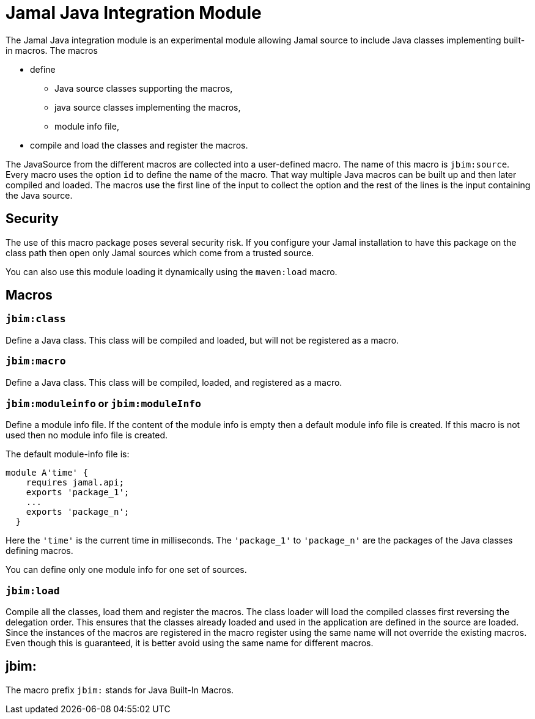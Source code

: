 = Jamal Java Integration Module


The Jamal Java integration module is an experimental module allowing Jamal source to include Java classes implementing built-in macros.
The macros

* define

** Java source classes supporting the macros,

** java source classes implementing the macros,

** module info file,

* compile and load the classes and register the macros.

The JavaSource from the different macros are collected into a user-defined macro.
The name of this macro is `jbim:source`.
Every macro uses the option `id` to define the name of the macro.
That way multiple Java macros can be built up and then later compiled and loaded.
The macros use the first line of the input to collect the option and the rest of the lines is the input containing the Java source.

== Security

The use of this macro package poses several security risk.
If you configure your Jamal installation to have this package on the class path then open only Jamal sources which come from a trusted source.

You can also use this module loading it dynamically using the `maven:load` macro.



== Macros

=== `jbim:class`

Define a Java class.
This class will be compiled and loaded, but will not be registered as a macro.

=== `jbim:macro`

Define a Java class.
This class will be compiled, loaded, and registered as a macro.

=== `jbim:moduleinfo` or `jbim:moduleInfo`

Define a module info file.
If the content of the module info is empty then a default module info file is created.
If this macro is not used then no module info file is created.

The default module-info file is:


[source,java]
----
module A'time' {
    requires jamal.api;
    exports 'package_1';
    ...
    exports 'package_n';
  }
----

Here the `'time'` is the current time in milliseconds.
The `'package_1'` to `'package_n'` are the packages of the Java classes defining macros.

You can define only one module info for one set of sources.

=== `jbim:load`

Compile all the classes, load them and register the macros.
The class loader will load the compiled classes first reversing the delegation order.
This ensures that the classes already loaded and used in the application are defined in the source are loaded.
Since the instances of the macros are registered in the macro register using the same name will not override the existing macros.
Even though this is guaranteed, it is better avoid using the same name for different macros.

== jbim:


The macro prefix `jbim:` stands for Java Built-In Macros.